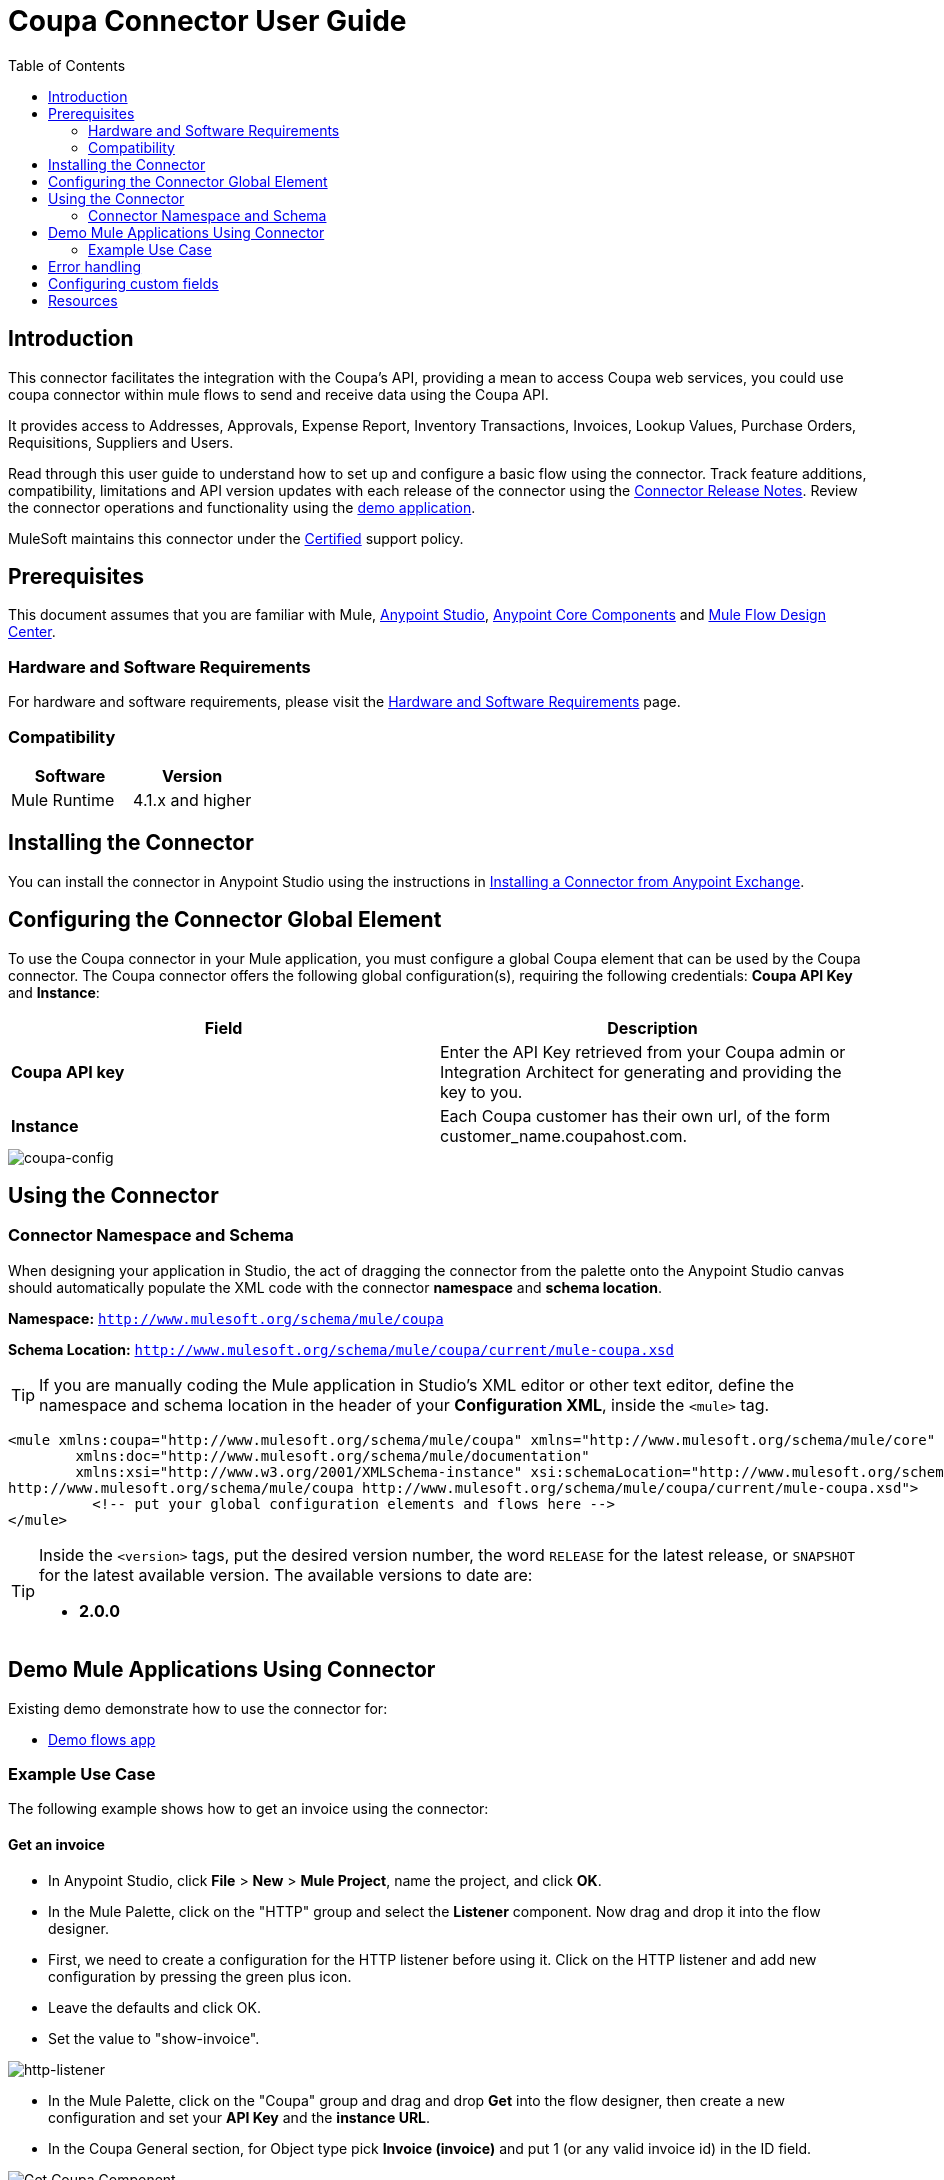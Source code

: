 
= Coupa Connector User Guide
:keywords: add_keywords_separated_by_commas
:imagesdir: ./_images
:toc: macro
:toclevels: 2

// Dropdown for Connector Version
//  Children: Technical Reference / Demos

toc::[]


== Introduction

This connector facilitates the integration with the Coupa’s API, providing a mean to access Coupa web services, you could use coupa connector within mule flows to send and receive data using the Coupa API.

It provides access to  Addresses, Approvals, Expense Report, Inventory Transactions, Invoices, Lookup Values, Purchase Orders, Requisitions, Suppliers and Users.

Read through this user guide to understand how to set up and configure a basic flow using the connector. Track feature additions, compatibility, limitations and API version updates with each release of the connector using the link:release-notes.html[Connector Release Notes]. Review the connector operations and functionality using the link:https://github.com/coupa/coupa_mulesoft_connector/tree/master/demo/coupa-2-demo[demo application].

MuleSoft maintains this connector under the link:https://docs.mulesoft.com/mule-user-guide/v/3.8/anypoint-connectors#connector-categories[Certified] support policy.


== Prerequisites

This document assumes that you are familiar with Mule,
link:https://docs.mulesoft.com/studio/7.2/[Anypoint Studio], link:https://docs.mulesoft.com/mule-runtime/4.1/about-components[Anypoint Core Components] and link:https://docs.mulesoft.com/design-center/about-designing-a-mule-application[Mule Flow Design Center].


[[requirements]]
=== Hardware and Software Requirements

For hardware and software requirements, please visit the link:https://docs.mulesoft.com/mule-runtime/4.1/hardware-and-software-requirements[Hardware and Software Requirements] page.



=== Compatibility
[width="100%", cols=",", options="header"]
|===
|Software |Version
|Mule Runtime |4.1.x and higher
|===

== Installing the Connector

You can install the connector in Anypoint Studio using the instructions in
link:https://docs.mulesoft.com/studio/7.2/add-modules-in-studio-to[Installing a Connector from Anypoint Exchange].

== Configuring the Connector Global Element

To use the Coupa connector in your Mule application, you must configure a global Coupa element that can be used by the Coupa connector. The Coupa connector offers the following global configuration(s), requiring the following credentials: *Coupa API Key* and *Instance*:

[width="100a",cols="50a,50a",options="header",]
|===
|Field |Description
|*Coupa API key* |Enter the API Key retrieved from your Coupa admin or Integration Architect for generating and providing the key to you.
|*Instance* | Each Coupa customer has their own url, of the form customer_name.coupahost.com.
|===

image::user-guide-01.png[coupa-config]

== Using the Connector

=== Connector Namespace and Schema

When designing your application in Studio, the act of dragging the connector from the palette onto the Anypoint Studio canvas should automatically populate the XML code with the connector *namespace* and *schema location*.

*Namespace:* `http://www.mulesoft.org/schema/mule/coupa`

*Schema Location:* `http://www.mulesoft.org/schema/mule/coupa/current/mule-coupa.xsd`

[TIP]
If you are manually coding the Mule application in Studio's XML editor or other text editor, define the namespace and schema location in the header of your *Configuration XML*, inside the `<mule>` tag.

[source, xml,linenums]
----
<mule xmlns:coupa="http://www.mulesoft.org/schema/mule/coupa" xmlns="http://www.mulesoft.org/schema/mule/core"
	xmlns:doc="http://www.mulesoft.org/schema/mule/documentation"
	xmlns:xsi="http://www.w3.org/2001/XMLSchema-instance" xsi:schemaLocation="http://www.mulesoft.org/schema/mule/core http://www.mulesoft.org/schema/mule/core/current/mule.xsd
http://www.mulesoft.org/schema/mule/coupa http://www.mulesoft.org/schema/mule/coupa/current/mule-coupa.xsd">
	  <!-- put your global configuration elements and flows here -->
</mule>

----


[TIP]
====
Inside the `<version>` tags, put the desired version number, the word `RELEASE` for the latest release, or `SNAPSHOT` for the latest available version. The available versions to date are:

* *2.0.0*
====


== Demo Mule Applications Using Connector

Existing demo demonstrate how to use the connector for:

* link:https://github.com/coupa/coupa_mulesoft_connector/tree/master/demo/coupa-2-demo[Demo flows app]

=== Example Use Case

The following example shows how to get an invoice using the connector:

==== Get an invoice
* In Anypoint Studio, click *File* > *New* > *Mule Project*, name the project, and click *OK*.
* In the Mule Palette, click on the "HTTP" group and select the *Listener* component. Now drag and drop it into the flow designer.
* First, we need to create a configuration for the HTTP listener before using it. Click on the HTTP listener and add new configuration by pressing the green plus icon.
* Leave the defaults and click OK.
* Set the value to "show-invoice".

image::user-guide-04.png[http-listener]

* In the Mule Palette, click on the "Coupa" group and drag and drop *Get* into the flow designer, then create a new configuration and set your **API Key** and the *instance URL*.
* In the Coupa General section, for Object type pick *Invoice (invoice)* and put 1 (or any valid invoice id) in the ID field.

image::user-guide-02.png[Get Coupa Component]

[NOTE]
====
After an object type is selected, the output metadata view is getting generated based on the pick
====

* Finally, you can try the demo making a request to *http://localhost:8081/show-invoice*

== Error handling

The connector might generate a different type of errors while using it in flows. It is good to configure separate strategy for every error type using the Error Handling components.

*Coupa Errors*:

- COUPA:CONNECTIVITY

- COUPA:EXECUTION

- COUPA:INVALID_AUTH

- COUPA:INVALID_PARAMS

- COUPA:UNKNOWN

== Configuring custom fields

Custom fields can be added on top of the basic datasense fields. Available data types for custom fields are *String*, *Date*, *Date_Time*, *Integer*, *Double*, *Float*, *Long*, *Decimal*, *Boolean* and *Reference*.

Example configuration:
[source text]
----
some-custom-field,String; other-custom-field,Date_Time; custom-reference-field,Reference:user
----

Custom fields can be add in the *Custom Metadata* tab of the Coupa Global Configuration.

image:user-guide-08.png[custom-metadata]

== Resources

* Access the link:https://success.coupa.com/Integrate/Technical_Documentation/API/Resources[Coupa API References]
* Access the link:https://success.coupa.com/Integrate/Technical_Documentation/API/Getting_Started/API_Operators[Coupa API operators]
* Access the link:https://success.coupa.com/Integrate/Technical_Documentation/API/Getting_Started/Arguments[Coupa API Arguments]
* Access the link:https://success.coupa.com/Integrate/Technical_Documentation/API/Getting_Started/Special_Actions_and_API_Notes[Coupa API special actions]